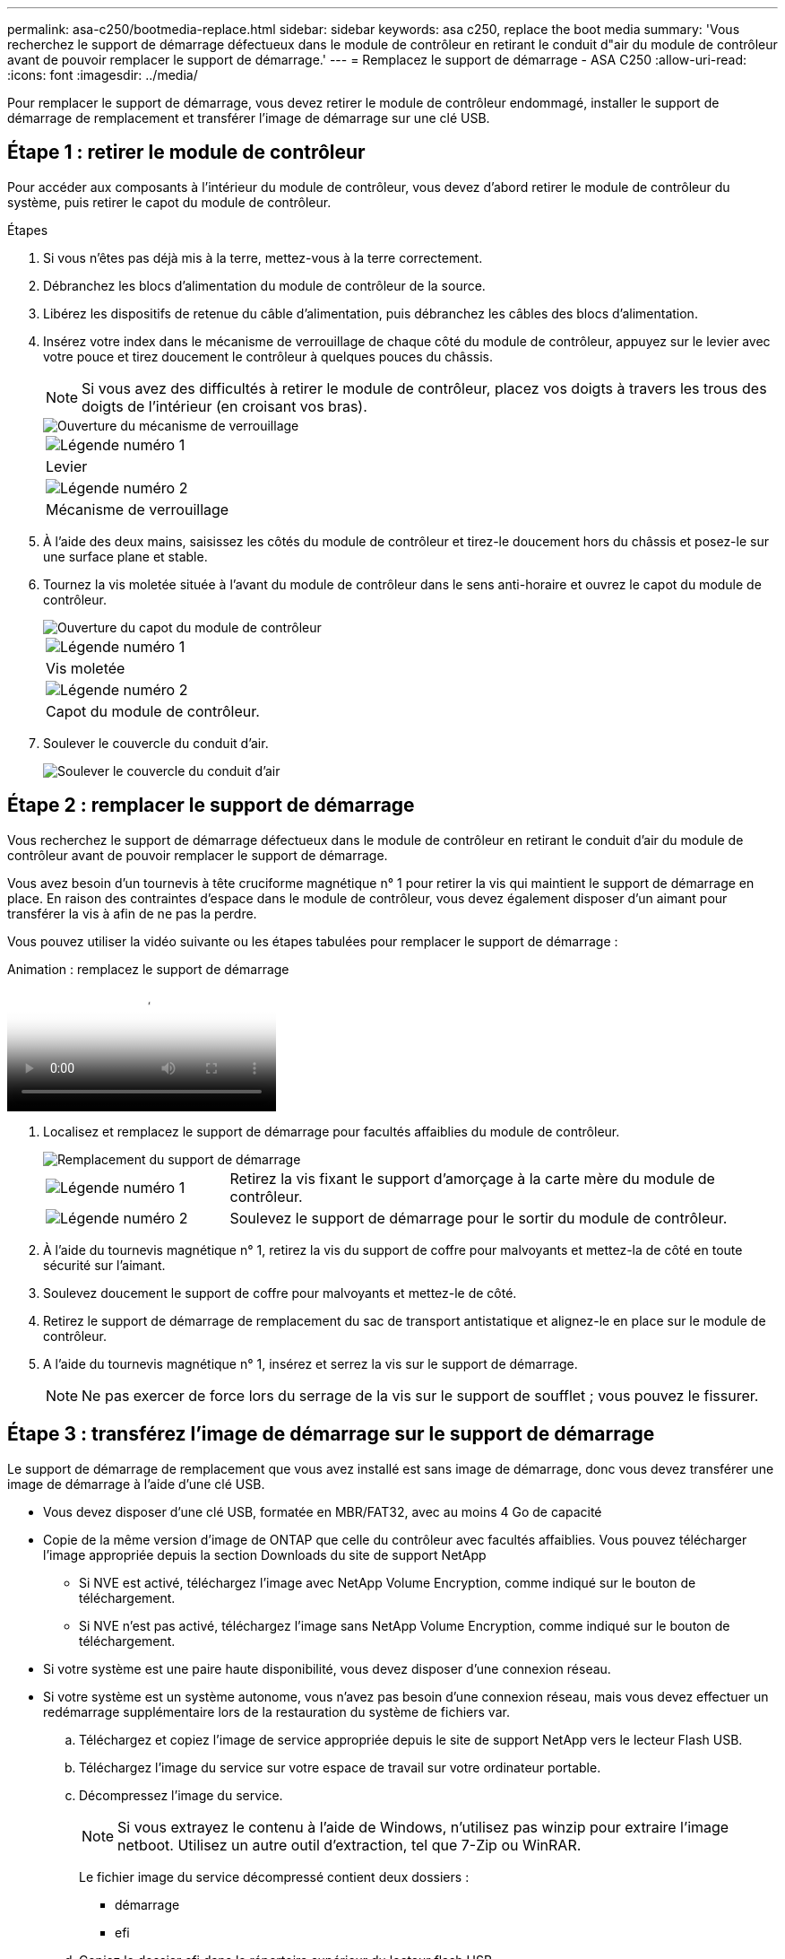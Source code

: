 ---
permalink: asa-c250/bootmedia-replace.html 
sidebar: sidebar 
keywords: asa c250, replace the boot media 
summary: 'Vous recherchez le support de démarrage défectueux dans le module de contrôleur en retirant le conduit d"air du module de contrôleur avant de pouvoir remplacer le support de démarrage.' 
---
= Remplacez le support de démarrage - ASA C250
:allow-uri-read: 
:icons: font
:imagesdir: ../media/


[role="lead"]
Pour remplacer le support de démarrage, vous devez retirer le module de contrôleur endommagé, installer le support de démarrage de remplacement et transférer l'image de démarrage sur une clé USB.



== Étape 1 : retirer le module de contrôleur

Pour accéder aux composants à l'intérieur du module de contrôleur, vous devez d'abord retirer le module de contrôleur du système, puis retirer le capot du module de contrôleur.

.Étapes
. Si vous n'êtes pas déjà mis à la terre, mettez-vous à la terre correctement.
. Débranchez les blocs d'alimentation du module de contrôleur de la source.
. Libérez les dispositifs de retenue du câble d'alimentation, puis débranchez les câbles des blocs d'alimentation.
. Insérez votre index dans le mécanisme de verrouillage de chaque côté du module de contrôleur, appuyez sur le levier avec votre pouce et tirez doucement le contrôleur à quelques pouces du châssis.
+

NOTE: Si vous avez des difficultés à retirer le module de contrôleur, placez vos doigts à travers les trous des doigts de l'intérieur (en croisant vos bras).

+
image::../media/drw_a250_pcm_remove_install.png[Ouverture du mécanisme de verrouillage]

+
|===


 a| 
image:../media/icon_round_1.png["Légende numéro 1"]
 a| 
Levier



 a| 
image:../media/icon_round_2.png["Légende numéro 2"]
 a| 
Mécanisme de verrouillage

|===
. À l'aide des deux mains, saisissez les côtés du module de contrôleur et tirez-le doucement hors du châssis et posez-le sur une surface plane et stable.
. Tournez la vis moletée située à l'avant du module de contrôleur dans le sens anti-horaire et ouvrez le capot du module de contrôleur.
+
image::../media/drw_a250_open_controller_module_cover.png[Ouverture du capot du module de contrôleur]

+
|===


 a| 
image:../media/icon_round_1.png["Légende numéro 1"]
 a| 
Vis moletée



 a| 
image:../media/icon_round_2.png["Légende numéro 2"]
 a| 
Capot du module de contrôleur.

|===
. Soulever le couvercle du conduit d'air.
+
image::../media/drw_a250_remove_airduct_cover.png[Soulever le couvercle du conduit d'air]





== Étape 2 : remplacer le support de démarrage

Vous recherchez le support de démarrage défectueux dans le module de contrôleur en retirant le conduit d'air du module de contrôleur avant de pouvoir remplacer le support de démarrage.

Vous avez besoin d'un tournevis à tête cruciforme magnétique n° 1 pour retirer la vis qui maintient le support de démarrage en place. En raison des contraintes d'espace dans le module de contrôleur, vous devez également disposer d'un aimant pour transférer la vis à afin de ne pas la perdre.

Vous pouvez utiliser la vidéo suivante ou les étapes tabulées pour remplacer le support de démarrage :

.Animation : remplacez le support de démarrage
video::7c2cad51-dd95-4b07-a903-ac5b015c1a6d[panopto]
. Localisez et remplacez le support de démarrage pour facultés affaiblies du module de contrôleur.
+
image::../media/drw_a250_replace_boot_media.png[Remplacement du support de démarrage]

+
[cols="1,3"]
|===


 a| 
image:../media/icon_round_1.png["Légende numéro 1"]
 a| 
Retirez la vis fixant le support d'amorçage à la carte mère du module de contrôleur.



 a| 
image:../media/icon_round_2.png["Légende numéro 2"]
 a| 
Soulevez le support de démarrage pour le sortir du module de contrôleur.

|===
. À l'aide du tournevis magnétique n° 1, retirez la vis du support de coffre pour malvoyants et mettez-la de côté en toute sécurité sur l'aimant.
. Soulevez doucement le support de coffre pour malvoyants et mettez-le de côté.
. Retirez le support de démarrage de remplacement du sac de transport antistatique et alignez-le en place sur le module de contrôleur.
. A l'aide du tournevis magnétique n° 1, insérez et serrez la vis sur le support de démarrage.
+

NOTE: Ne pas exercer de force lors du serrage de la vis sur le support de soufflet ; vous pouvez le fissurer.





== Étape 3 : transférez l'image de démarrage sur le support de démarrage

Le support de démarrage de remplacement que vous avez installé est sans image de démarrage, donc vous devez transférer une image de démarrage à l'aide d'une clé USB.

* Vous devez disposer d'une clé USB, formatée en MBR/FAT32, avec au moins 4 Go de capacité
* Copie de la même version d'image de ONTAP que celle du contrôleur avec facultés affaiblies. Vous pouvez télécharger l'image appropriée depuis la section Downloads du site de support NetApp
+
** Si NVE est activé, téléchargez l'image avec NetApp Volume Encryption, comme indiqué sur le bouton de téléchargement.
** Si NVE n'est pas activé, téléchargez l'image sans NetApp Volume Encryption, comme indiqué sur le bouton de téléchargement.


* Si votre système est une paire haute disponibilité, vous devez disposer d'une connexion réseau.
* Si votre système est un système autonome, vous n'avez pas besoin d'une connexion réseau, mais vous devez effectuer un redémarrage supplémentaire lors de la restauration du système de fichiers var.
+
.. Téléchargez et copiez l'image de service appropriée depuis le site de support NetApp vers le lecteur Flash USB.
.. Téléchargez l'image du service sur votre espace de travail sur votre ordinateur portable.
.. Décompressez l'image du service.
+

NOTE: Si vous extrayez le contenu à l'aide de Windows, n'utilisez pas winzip pour extraire l'image netboot. Utilisez un autre outil d'extraction, tel que 7-Zip ou WinRAR.

+
Le fichier image du service décompressé contient deux dossiers :

+
*** démarrage
*** efi


.. Copiez le dossier efi dans le répertoire supérieur du lecteur flash USB.


+

NOTE: Si l'image de service ne contient pas de dossier efi, reportez-vous à link:https://kb.netapp.com/onprem/ontap/hardware/EFI_folder_missing_from_Service_Image_download_file_used_for_boot_device_recovery_for_FAS_and_AFF_models["Dossier EFI manquant dans le fichier de téléchargement d'image de service utilisé pour la récupération du périphérique d'amorçage pour les modèles FAS et AFF^"]la section .

+
+ le lecteur flash USB doit avoir le dossier efi et la même version de l'image de service (BIOS) de ce que le contrôleur douteux est en cours d'exécution.

+
.. Retirez la clé USB de votre ordinateur portable.
.. Si ce n'est déjà fait, installez le conduit d'air.
+
image::../media/drw_a250_install_airduct_cover.png[Installation du conduit d'air]

.. Fermez le capot du module de contrôleur et serrez la vis à molette.
+
image::../media/drw_a250_close_controller_module_cover.png[Fermeture du capot du module de contrôleur]

+
[cols="1,3"]
|===


 a| 
image:../media/icon_round_1.png["Légende numéro 1"]
 a| 
Capot du module de contrôleur



 a| 
image:../media/icon_round_2.png["Légende numéro 2"]
 a| 
Vis moletée

|===
.. Alignez l'extrémité du module de contrôleur avec l'ouverture du châssis, puis poussez doucement le module de contrôleur à mi-course dans le système.
.. Insérez la clé USB dans le logement USB du module de contrôleur.
+
Assurez-vous d'installer le lecteur flash USB dans le logement étiqueté pour périphériques USB et non dans le port de console USB.

.. Poussez entièrement le module de contrôleur dans le châssis :
.. Placez vos doigts à travers les trous des doigts depuis l'intérieur du mécanisme de verrouillage.
.. Enfoncez vos pouces sur les pattes orange situées sur le mécanisme de verrouillage et poussez doucement le module de commande au-dessus de la butée.
.. Libérez vos pouces de la partie supérieure des mécanismes de verrouillage et continuez à pousser jusqu'à ce que les mécanismes de verrouillage s'enclenchent.
+
Le module de contrôleur doit être complètement inséré et aligné avec les bords du châssis.

.. Branchez les cordons d'alimentation aux blocs d'alimentation, réinstallez le collier de verrouillage du câble d'alimentation, puis branchez les blocs d'alimentation à la source d'alimentation.
+
Le module de contrôleur commence à démarrer dès que l'alimentation est rétablie. Soyez prêt à interrompre le processus de démarrage.

.. Interrompez le processus de démarrage pour qu'il s'arrête à l'invite DU CHARGEUR en appuyant sur Ctrl-C lorsque vous voyez démarrer L'AUTOBOOT, appuyez sur Ctrl-C pour annuler
+
Si ce message ne s'affiche pas, appuyez sur Ctrl-C, sélectionnez l'option pour démarrer en mode maintenance, puis arrêtez le contrôleur pour démarrer LE CHARGEUR.

.. Pour les systèmes équipés d'un contrôleur dans le châssis, reconnectez les blocs d'alimentation et mettez les blocs d'alimentation sous tension.
+
Le système commence à démarrer et s'arrête à l'invite DU CHARGEUR.




